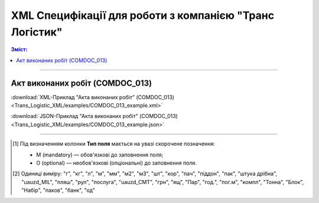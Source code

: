 XML Специфікації для роботи з компанією "Транс Логістик"
####################################################################

.. contents:: Зміст:

---------

Акт виконаних робіт (COMDOC_013)
==============================================

.. csv-table:: Акт виконаних робіт (COMDOC_013)
  :file: Trans_Logistic_XML/files/COMDOC_013.csv
  :widths:  40, 7, 12, 41
  :header-rows: 1

:download:`XML-Приклад "Акта виконаних робіт" (COMDOC_013)<Trans_Logistic_XML/examples/COMDOC_013_example.xml>`

:download:`JSON-Приклад "Акта виконаних робіт" (COMDOC_013)<Trans_Logistic_XML/examples/COMDOC_013_example.json>`

-------------------------

.. [#] Під визначенням колонки **Тип поля** мається на увазі скорочене позначення:

   * M (mandatory) — обов'язкові до заповнення поля;
   * O (optional) — необов'язкові (опціональні) до заповнення поля.

.. [#] Одиниці виміру: "г", "кг", "л", "м", "мм", "м2", "м3", "шт", "кор", "пач", "піддон", "пак", "штука дрібна", "uauzd_MIL", "пляш", "рул", "послуга", "uauzd_CMT", "грн", "ящ", "Пар", "год.", "пог.м", "компл", "Тонна", "Блок", "Набір", "паков", "банк", "од"


